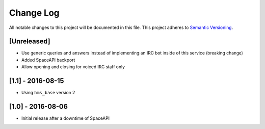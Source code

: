 Change Log
==========

All notable changes to this project will be documented in this file.
This project adheres to `Semantic Versioning <http://semver.org/>`__.

[Unreleased]
------------

- Use generic queries and answers instead of implementing an IRC bot inside of
  this service (breaking change)
- Added SpaceAPI backport
- Allow opening and closing for voiced IRC staff only

[1.1] - 2016-08-15
------------------

- Using ``hms_base`` version 2

[1.0] - 2016-08-06
------------------

- Initial release after a downtime of SpaceAPI